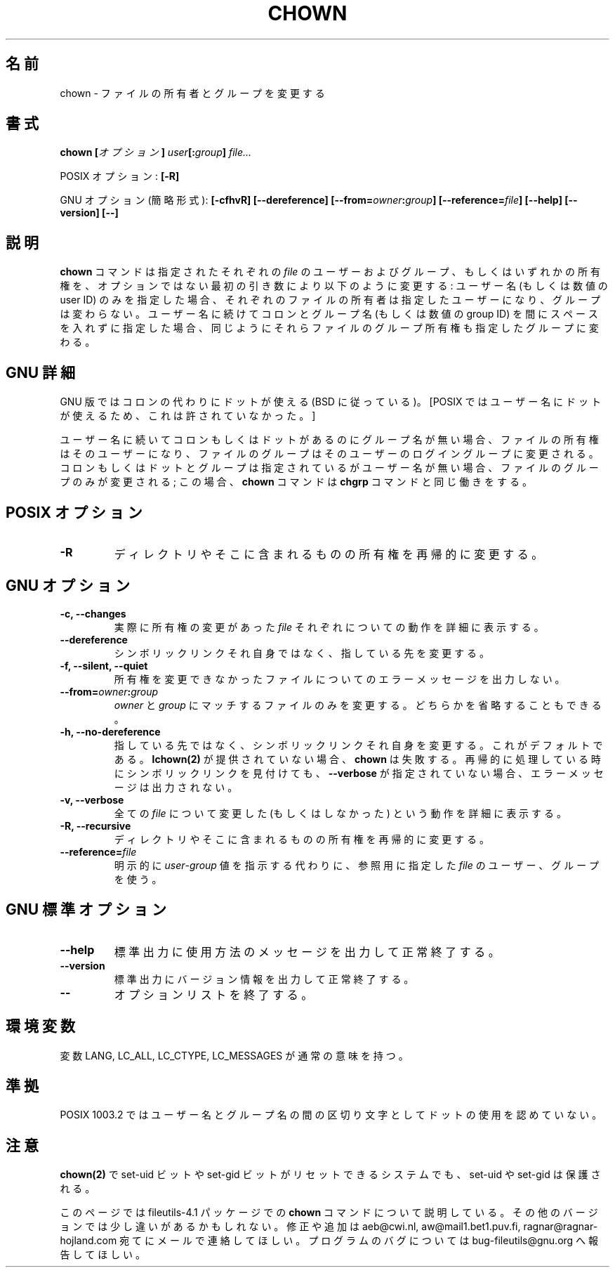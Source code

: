 .\" Copyright Andries Brouwer, A. Wik 1998, Ragnar Hojland Espinosa 1998-2002
.\"
.\" Japanese Version Copyright (c) 1999 Kazuyuki Tanisako
.\"         all rights reserved.
.\" Translated Sun Aug 22 12:42 JST 1999
.\"         by Kazuyuki Tanisako
.\" Updated & Modified Sat Jan 17 09:46:35 JST 2004
.\"         by Yuichi SATO <ysato444@yahoo.co.jp>
.\"
.\" This file may be copied under the conditions described
.\" in the LDP GENERAL PUBLIC LICENSE, Version 1, September 1998
.\" that should have been distributed together with this file.
.\"
.\"WORD: owner		所有者
.\"WORD: options	オプション
.\"WORD: shortest form	簡略形式
.\"
.TH CHOWN 1 "18 June 2002" "GNU fileutils 4.1"
.\"O .SH NAME
.SH "名前"
.\"O chown \- change file owner and group
chown \- ファイルの所有者とグループを変更する
.\"O .SH SYNOPSIS
.SH "書式"
.BI  "chown [" オプション "] " user "[:" group "] " file...
.sp
.\"O POSIX options:
POSIX オプション:
.B [\-R]
.sp
.\"O GNU options (shortest form):
GNU オプション (簡略形式):
.B [\-cfhvR] [\-\-dereference]
.B [\-\-from=\fIowner\fB:\fIgroup\fB] [\-\-reference=\fIfile\fB]
.B "[\-\-help] [\-\-version] [\-\-]"
.\"O .SH DESCRIPTION
.SH "説明"
.\"O .B chown
.\"O changes the user and/or group ownership of each given
.\"O .I file
.\"O as specified by the first non-option argument
.\"O as follows: if only a user name (or numeric user ID) is given,
.\"O that user is made the owner of each given file, and the files' group is
.\"O not changed.  If the user name is followed by a colon and a group
.\"O name (or numeric group ID), with no spaces between them, the group ownership
.\"O of the files is changed as well.
.B chown
コマンドは指定されたそれぞれの
.I file
のユーザーおよびグループ、もしくはいずれかの所有権を、
オプションではない最初の引き数により以下のように変更する: 
ユーザー名 (もしくは数値の user ID) のみを指定した場合、
それぞれのファイルの所有者は指定したユーザーになり、
グループは変わらない。
ユーザー名に続けてコロンとグループ名 (もしくは数値の group ID) を
間にスペースを入れずに指定した場合、
同じようにそれらファイルのグループ所有権も指定したグループに変わる。
.\"O .SH "GNU DETAILS"
.SH "GNU 詳細"
.\"O The GNU version allows a dot instead of a colon (following BSD).
GNU 版ではコロンの代わりにドットが使える (BSD に従っている)。
.\"O [This was not allowed by POSIX since a dot is a valid character
.\"O in a user name.]
[POSIX ではユーザー名にドットが使えるため、これは許されていなかった。]

.\"O If a colon or dot but no group name follows
.\"O the user name, that user is made the owner of the files and the group of the
.\"O files is changed to that user's login group.  If the colon or dot and group
.\"O are given, but the user name is omitted, only the group of the files is
.\"O changed; in this case,
.\"O .B chown
.\"O performs the same function as
.\"O .BR chgrp .
ユーザー名に続いてコロンもしくはドットがあるのにグループ名が無い場合、
ファイルの所有権はそのユーザーになり、
ファイルのグループはそのユーザーのログイングループに変更される。
コロンもしくはドットとグループは指定されているがユーザー名が無い場合、
ファイルのグループのみが変更される;
この場合、
.B chown
コマンドは
.B chgrp
コマンドと同じ働きをする。
.\"O .SH "POSIX OPTIONS"
.SH "POSIX オプション"
.TP
.B "\-R"
.\"O Recursively change ownership of directories and their contents.
ディレクトリやそこに含まれるものの所有権を再帰的に変更する。
.\"O .SH "GNU OPTIONS"
.SH "GNU オプション"
.TP
.B "\-c, \-\-changes"
.\"O Verbosely describe the action for each
.\"O .I file
.\"O whose ownership actually changes.
実際に所有権の変更があった
.I file
それぞれについての動作を詳細に表示する。
.TP
.B \-\-dereference
.\"O Do not act on symbolic links themselves but rather on what they point to.
シンボリックリンクそれ自身ではなく、指している先を変更する。
.TP
.B "\-f, \-\-silent, \-\-quiet"
.\"O Do not print error messages about files whose ownership cannot be changed.
所有権を変更できなかったファイルについてのエラーメッセージを出力しない。
.TP
.B \-\-from=\fIowner\fB:\fIgroup
.\"O Only change files that match \fIowner\fR and \fIgroup\fR.  Either may be
.\"O omitted.
\fIowner\fR と \fIgroup\fR にマッチするファイルのみを変更する。
どちらかを省略することもできる。
.TP
.B "\-h, \-\-no\-dereference"
.\"O Act on symlinks themselves instead of what they point to.  This is the
.\"O default. If
.\"O .B lchown(2)
.\"O isn't available \fBchown\fR will fail.  If any symlinks
.\"O are found during a recursive transversal and \fB\-\-verbose\fR hasn't
.\"O been specified, no error message will be printed.
指している先ではなく、シンボリックリンクそれ自身を変更する。
これがデフォルトである。
.B lchown(2)
が提供されていない場合、\fBchown\fR は失敗する。
再帰的に処理している時にシンボリックリンクを見付けても、
\fB\-\-verbose\fR が指定されていない場合、
エラーメッセージは出力されない。
.TP
.B "\-v, \-\-verbose"
.\"O Verbosely describe the action (or non-action) taken for every 
.\"O .IR file .
全ての
.IR file
について変更した (もしくはしなかった) という動作を詳細に表示する。
.TP
.B "\-R, \-\-recursive"
.\"O Recursively change ownership of directories and their contents.
ディレクトリやそこに含まれるものの所有権を再帰的に変更する。
.TP
.B \-\-reference=\fIfile
.\"O Use the user and group of the reference \fIfile\fR instead of an explicit
.\"O \fIuser\fR\-\fIgroup\fR value.
明示的に \fIuser\fR\-\fIgroup\fR 値を指示する代わりに、
参照用に指定した \fIfile\fR のユーザー、グループを使う。

.\"O .SH "GNU STANDARD OPTIONS"
.SH "GNU 標準オプション"
.TP
.B "\-\-help"
.\"O Print a usage message on standard output and exit successfully.
標準出力に使用方法のメッセージを出力して正常終了する。
.TP
.B "\-\-version"
.\"O Print version information on standard output, then exit successfully.
標準出力にバージョン情報を出力して正常終了する。
.TP
.B "\-\-"
.\"O Terminate option list.
オプションリストを終了する。
.\"O .SH ENVIRONMENT
.SH "環境変数"
.\"O The variables LANG, LC_ALL, LC_CTYPE and LC_MESSAGES have the
.\"O usual meaning.
変数 LANG, LC_ALL, LC_CTYPE, LC_MESSAGES が通常の意味を持つ。
.\"O .SH "CONFORMING TO"
.SH "準拠"
.\"O POSIX 1003.2 does not allow use of the dot as separator
.\"O between user name and group name.
POSIX 1003.2 ではユーザー名とグループ名の間の区切り文字として
ドットの使用を認めていない。
.\"O .SH NOTES
.SH "注意"
.\"O set-uid and set-gid is preserved even on systems where
.\"O .BR chown(2)
.\"O resets these bits.
.B chown(2)
で set-uid ビットや set-gid ビットがリセットできるシステムでも、
set-uid や set-gid は保護される。

.\"O This page describes
.\"O .B chown
.\"O as found in the fileutils-4.1 package;
.\"O other versions may differ slightly. Mail corrections and additions to
.\"O aeb@cwi.nl and aw@mail1.bet1.puv.fi and ragnar@ragnar-hojland.com
.\"O Report bugs in the program to bug-fileutils@gnu.org.
このページでは fileutils-4.1 パッケージでの
.B chown
コマンドについて説明している。
その他のバージョンでは少し違いがあるかもしれない。
修正や追加は aeb@cwi.nl, aw@mail1.bet1.puv.fi, ragnar@ragnar-hojland.com
宛てにメールで連絡してほしい。
プログラムのバグについては bug-fileutils@gnu.org へ報告してほしい。
